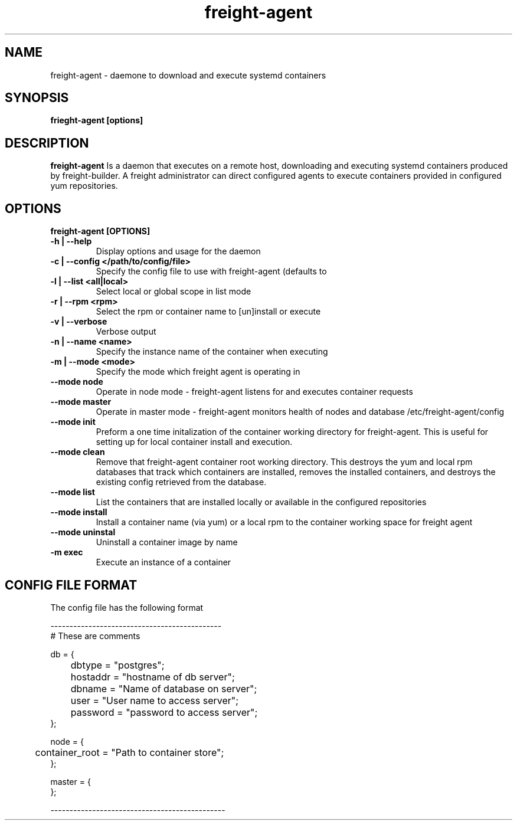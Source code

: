 .TH freight-agent "1" "Apr 2015" "Neil Horman"
.SH NAME
freight-agent \- daemone to download and execute systemd containers 
.SH SYNOPSIS
\fBfrieght-agent [options]
.SH DESCRIPTION
.B freight-agent
Is a daemon that executes on a remote host, downloading and executing systemd
containers produced by freight-builder.  A freight administrator can direct
configured agents to execute containers provided in configured yum repositories.
.SH OPTIONS
.TP
\fB freight-agent [OPTIONS] 
.TP
.B -h | --help
Display options and usage for the daemon 
.TP
.B -c | --config </path/to/config/file>
Specify the config file to use with freight-agent (defaults to
.TP
.B -l | --list <all|local>
Select local or global scope in list mode
.TP
.B -r | --rpm <rpm>
Select the rpm or container name to [un]install or execute
.TP
.B -v | --verbose
Verbose output
.TP
.B -n | --name <name>
Specify the instance name of the container when executing
.TP
.B -m | --mode <mode>
Specify the mode which freight agent is operating in
.TP
.B --mode node
Operate in node mode - freight-agent listens for and executes container requests
.TP
.B --mode master
Operate in master mode - freight-agent monitors health of nodes and database
/etc/freight-agent/config
.TP
.B --mode init
Preform a one time initalization of the container working directory for
freight-agent.  This is useful for setting up for local container install and
execution.
.TP
.B --mode clean
Remove that freight-agent container root working directory.  This destroys the
yum and local rpm databases that track which containers are installed, removes
the installed containers, and destroys the existing config retrieved from the
database.
.TP
.B --mode list
List the containers that are installed locally or available in the configured
repositories
.TP
.B --mode install
Install a container name (via yum) or a local rpm to the container working space
for freight agent
.TP
.B --mode uninstal
Uninstall a container image by name
.TP
.B -m exec
Execute an instance of a container


.SH CONFIG FILE FORMAT 

The config file has the following format 

.nf
---------------------------------------------
# These are comments


db = {
	dbtype = "postgres";
	hostaddr = "hostname of db server";
	dbname = "Name of database on server";
	user = "User name to access server";
	password = "password to access server";
};


node = {
	container_root = "Path to container store";
};


master = {
};

----------------------------------------------
.fi


